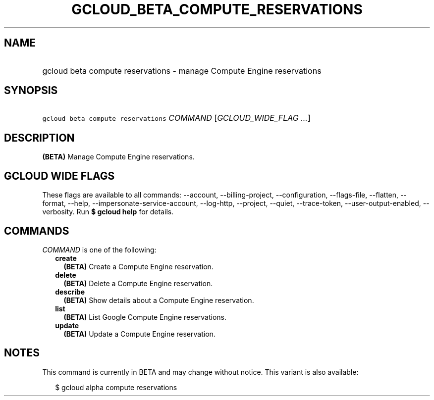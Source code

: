 
.TH "GCLOUD_BETA_COMPUTE_RESERVATIONS" 1



.SH "NAME"
.HP
gcloud beta compute reservations \- manage Compute Engine reservations



.SH "SYNOPSIS"
.HP
\f5gcloud beta compute reservations\fR \fICOMMAND\fR [\fIGCLOUD_WIDE_FLAG\ ...\fR]



.SH "DESCRIPTION"

\fB(BETA)\fR Manage Compute Engine reservations.



.SH "GCLOUD WIDE FLAGS"

These flags are available to all commands: \-\-account, \-\-billing\-project,
\-\-configuration, \-\-flags\-file, \-\-flatten, \-\-format, \-\-help,
\-\-impersonate\-service\-account, \-\-log\-http, \-\-project, \-\-quiet,
\-\-trace\-token, \-\-user\-output\-enabled, \-\-verbosity. Run \fB$ gcloud
help\fR for details.



.SH "COMMANDS"

\f5\fICOMMAND\fR\fR is one of the following:

.RS 2m
.TP 2m
\fBcreate\fR
\fB(BETA)\fR Create a Compute Engine reservation.

.TP 2m
\fBdelete\fR
\fB(BETA)\fR Delete a Compute Engine reservation.

.TP 2m
\fBdescribe\fR
\fB(BETA)\fR Show details about a Compute Engine reservation.

.TP 2m
\fBlist\fR
\fB(BETA)\fR List Google Compute Engine reservations.

.TP 2m
\fBupdate\fR
\fB(BETA)\fR Update a Compute Engine reservation.


.RE
.sp

.SH "NOTES"

This command is currently in BETA and may change without notice. This variant is
also available:

.RS 2m
$ gcloud alpha compute reservations
.RE

